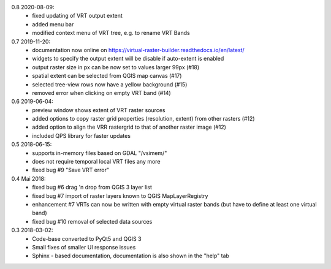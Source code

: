 0.8 2020-08-09:
   * fixed updating of VRT output extent
   * added menu bar
   * modified context menu of VRT tree, e.g. to rename VRT Bands

0.7 2019-11-20:
   * documentation now online on https://virtual-raster-builder.readthedocs.io/en/latest/
   * widgets to specify the output extent will be disable if auto-extent is enabled
   * output raster size in px can be now set to values larger 99px (#18)
   * spatial extent can be selected from QGIS map canvas (#17)
   * selected tree-view rows now have a yellow background (#15)
   * removed error when clicking on empty VRT band (#14)

0.6 2019-06-04:
    * preview window shows extent of VRT raster sources
    * added options to copy raster grid properties (resolution, extent) from other rasters (#12)
    * added option to align the VRR rastergrid to that of another raster image (#12)
    * included QPS library for faster updates

0.5 2018-06-15:
    * supports in-memory files based on GDAL "/vsimem/"
    * does not require temporal local VRT files any more
    * fixed bug #9 "Save VRT error"

0.4 Mai 2018:
    * fixed bug #6 drag 'n drop from QGIS 3 layer list
    * fixed bug #7 import of raster layers known to QGIS MapLayerRegistry
    * enhancement #7 VRTs can now be written with empty virtual raster bands (but have to define at least one virtual band)
    * fixed bug #10 removal of selected data sources

0.3 2018-03-02:
    * Code-base converted to PyQt5 and QGIS 3
    * Small fixes of smaller UI response issues
    * Sphinx - based documentation, documentation is also shown in the "help" tab